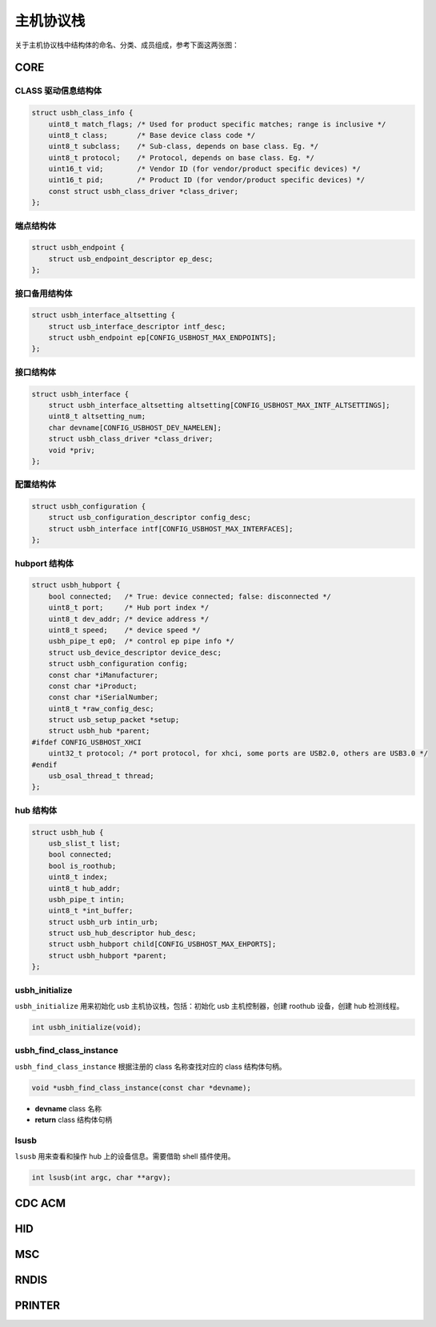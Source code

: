 主机协议栈
=========================

关于主机协议栈中结构体的命名、分类、成员组成，参考下面这两张图：

.. figure:: img/api_host1.png
.. figure:: img/api_host2.png

CORE
-----------------

CLASS 驱动信息结构体
""""""""""""""""""""""""""""""""""""

.. code-block:: C

    struct usbh_class_info {
        uint8_t match_flags; /* Used for product specific matches; range is inclusive */
        uint8_t class;       /* Base device class code */
        uint8_t subclass;    /* Sub-class, depends on base class. Eg. */
        uint8_t protocol;    /* Protocol, depends on base class. Eg. */
        uint16_t vid;        /* Vendor ID (for vendor/product specific devices) */
        uint16_t pid;        /* Product ID (for vendor/product specific devices) */
        const struct usbh_class_driver *class_driver;
    };

端点结构体
""""""""""""""""""""""""""""""""""""

.. code-block:: C

    struct usbh_endpoint {
        struct usb_endpoint_descriptor ep_desc;
    };

接口备用结构体
""""""""""""""""""""""""""""""""""""

.. code-block:: C

    struct usbh_interface_altsetting {
        struct usb_interface_descriptor intf_desc;
        struct usbh_endpoint ep[CONFIG_USBHOST_MAX_ENDPOINTS];
    };

接口结构体
""""""""""""""""""""""""""""""""""""

.. code-block:: C

    struct usbh_interface {
        struct usbh_interface_altsetting altsetting[CONFIG_USBHOST_MAX_INTF_ALTSETTINGS];
        uint8_t altsetting_num;
        char devname[CONFIG_USBHOST_DEV_NAMELEN];
        struct usbh_class_driver *class_driver;
        void *priv;
    };

配置结构体
""""""""""""""""""""""""""""""""""""

.. code-block:: C

    struct usbh_configuration {
        struct usb_configuration_descriptor config_desc;
        struct usbh_interface intf[CONFIG_USBHOST_MAX_INTERFACES];
    };

hubport 结构体
""""""""""""""""""""""""""""""""""""

.. code-block:: C

    struct usbh_hubport {
        bool connected;   /* True: device connected; false: disconnected */
        uint8_t port;     /* Hub port index */
        uint8_t dev_addr; /* device address */
        uint8_t speed;    /* device speed */
        usbh_pipe_t ep0;  /* control ep pipe info */
        struct usb_device_descriptor device_desc;
        struct usbh_configuration config;
        const char *iManufacturer;
        const char *iProduct;
        const char *iSerialNumber;
        uint8_t *raw_config_desc;
        struct usb_setup_packet *setup;
        struct usbh_hub *parent;
    #ifdef CONFIG_USBHOST_XHCI
        uint32_t protocol; /* port protocol, for xhci, some ports are USB2.0, others are USB3.0 */
    #endif
        usb_osal_thread_t thread;
    };

hub 结构体
""""""""""""""""""""""""""""""""""""

.. code-block:: C

    struct usbh_hub {
        usb_slist_t list;
        bool connected;
        bool is_roothub;
        uint8_t index;
        uint8_t hub_addr;
        usbh_pipe_t intin;
        uint8_t *int_buffer;
        struct usbh_urb intin_urb;
        struct usb_hub_descriptor hub_desc;
        struct usbh_hubport child[CONFIG_USBHOST_MAX_EHPORTS];
        struct usbh_hubport *parent;
    };

usbh_initialize
""""""""""""""""""""""""""""""""""""

``usbh_initialize`` 用来初始化 usb 主机协议栈，包括：初始化 usb 主机控制器，创建 roothub 设备，创建 hub 检测线程。

.. code-block:: C

    int usbh_initialize(void);

usbh_find_class_instance
""""""""""""""""""""""""""""""""""""

``usbh_find_class_instance`` 根据注册的 class 名称查找对应的 class 结构体句柄。

.. code-block:: C

    void *usbh_find_class_instance(const char *devname);

- **devname**  class 名称
- **return**  class 结构体句柄

lsusb
""""""""""""""""""""""""""""""""""""

``lsusb`` 用来查看和操作 hub 上的设备信息。需要借助 shell 插件使用。

.. code-block:: C

    int lsusb(int argc, char **argv);

CDC ACM
-----------------

HID
-----------------

MSC
-----------------

RNDIS
-----------------

PRINTER
-----------------